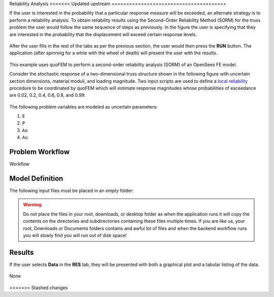 Reliability Analysis
<<<<<<< Updated upstream
=======================================

If the user is interested in the probability that a particular response measure will be exceeded, an alternate strategy is to perform a reliability analysis. To obtain reliability results using the Second-Order Reliability Method (SORM) for the truss problem the user would follow the same sequence of steps as previously. In the figure the user is specifying that they are interested in the probability that the displacement will exceed certain response levels.

.. figure:: figures/trussSORM-UQ.png
   :align: center
   :figclass: align-center

After the user fills in the rest of the tabs as per the previous section, the user would then press the **RUN** button. The application (after spinning for a while with the wheel of death) will present the user with the results.

.. figure:: figures/trussSORM-RES.png
   :align: center
   :figclass: align-center

=======
============================================================

This example uses quoFEM to perform a second-order reliability analysis (SORM) of an OpenSees FE model.

Consider the stochastic response of a two-dimensional truss structure shown in the following figure with uncertain section dimensions, material moduli, and loading magnitude. Two input scripts are used to define a `local reliability </common/user_manual/usage/desktop/DakotaReliability.html>`__ procedure to be coordinated by quoFEM which will estimate response magnitudes whose probabilities of exceedance are 0.02, 0.2, 0.4, 0.6, 0.8, and 0.99.


.. figure:: truss/truss.png

   :align: center
   :width: 600
   :figclass: align-center

The following problem variables are modeled as uncertain parameters:

#. ``E``

#. ``P``

#. ``Ao``

#. ``Au``



Problem Workflow
^^^^^^^^^^^^^^^^

Workflow

Model Definition
^^^^^^^^^^^^^^^^

The following input files must be placed in an *empty* folder:




.. warning::

   Do not place the files in your root, downloads, or desktop folder as when the application runs it will copy the contents on the directories and subdirectories containing these files multiple times. If you are like us, your root, Downloads or Documents folders contains and awful lot of files and when the backend workflow runs you will slowly find you will run out of disk space!


Results
^^^^^^^^^^^^^^^

If the user selects **Data** in the **RES** tab, they will be presented with both a graphical plot and a tabular listing of the data.

.. figure:: figures/trussRES2.png
   :align: center
   :figclass: align-center

None

.. figure:: truss/trussSORM-RES.png

   :align: center
   :figclass: align-center
>>>>>>> Stashed changes
